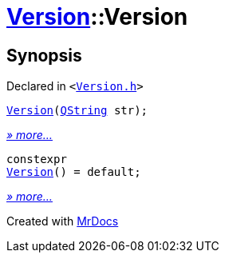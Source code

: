 [#Version-2constructor]
= xref:Version.adoc[Version]::Version
:relfileprefix: ../
:mrdocs:


== Synopsis

Declared in `&lt;https://github.com/PrismLauncher/PrismLauncher/blob/develop/Version.h#L48[Version&period;h]&gt;`

[source,cpp,subs="verbatim,replacements,macros,-callouts"]
----
xref:Version/2constructor-01.adoc[Version](xref:QString.adoc[QString] str);
----

[.small]#xref:Version/2constructor-01.adoc[_» more..._]#

[source,cpp,subs="verbatim,replacements,macros,-callouts"]
----
constexpr
xref:Version/2constructor-0f.adoc[Version]() = default;
----

[.small]#xref:Version/2constructor-0f.adoc[_» more..._]#



[.small]#Created with https://www.mrdocs.com[MrDocs]#
